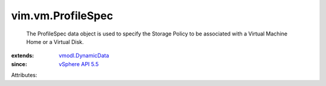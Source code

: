 .. _vSphere API 5.5: ../../vim/version.rst#vimversionversion9

.. _vmodl.DynamicData: ../../vmodl/DynamicData.rst


vim.vm.ProfileSpec
==================
  The ProfileSpec data object is used to specify the Storage Policy to be associated with a Virtual Machine Home or a Virtual Disk.
:extends: vmodl.DynamicData_
:since: `vSphere API 5.5`_

Attributes:
